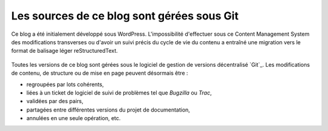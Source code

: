 .. Copyright 2011-2018 Olivier Carrère
.. Cette œuvre est mise à disposition selon les termes de la licence Creative
.. Commons Attribution - Pas d'utilisation commerciale - Partage dans les mêmes
.. conditions 4.0 international.

.. code review: no code

Les sources de ce blog sont gérées sous Git
---------------------------------------------

Ce blog a été initialement développé sous WordPress. L'impossibilité
d'effectuer sous ce Content Management System des modifications transverses ou d'avoir un suivi
précis du cycle de vie du contenu a entraîné une migration vers le format de
balisage léger reStructuredText.

.. figure:: graphics/documentation-life-cycle-framework.svg

Toutes les versions de ce blog sont gérées sous le logiciel de gestion de
versions décentralisé `Git`_. Les modifications de contenu, de structure ou de
mise en page peuvent désormais être :

- regroupées par lots cohérents,
- liées à un ticket de logiciel de suivi de problèmes tel que *Bugzilla* ou
  *Trac*,
- validées par des pairs,
- partagées entre différentes versions du projet de documentation,
- annulées en une seule opération, etc.

.. text review: yes
